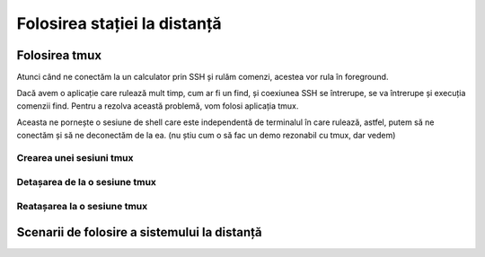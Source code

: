 Folosirea stației la distanță
=============================

Folosirea tmux
--------------

Atunci când ne conectăm la un calculator prin SSH și rulăm comenzi, acestea vor rula în foreground.

Dacă avem o aplicație care rulează mult timp, cum ar fi un find, și coexiunea SSH se întrerupe, se va întrerupe și execuția comenzii find.
Pentru a rezolva această problemă, vom folosi aplicația tmux.

Aceasta ne pornește o sesiune de shell care este independentă de terminalul în care rulează, astfel, putem să ne conectăm și să ne deconectăm de la ea. (nu știu cum o să fac un demo rezonabil cu tmux, dar vedem)

Crearea unei sesiuni tmux
^^^^^^^^^^^^^^^^^^^^^^^^^

Detașarea de la o sesiune tmux
^^^^^^^^^^^^^^^^^^^^^^^^^^^^^^

Reatașarea la o sesiune tmux
^^^^^^^^^^^^^^^^^^^^^^^^^^^^

Scenarii de folosire a sistemului la distanță
---------------------------------------------
